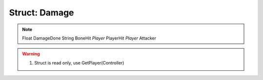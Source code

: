 Struct: Damage
----------

.. note::
  Float	DamageDone
  String	BoneHit
  `Player`	PlayerHit
  `Player`	Attacker

.. warning::
 1. Struct is read only, use GetPlayer(Controller)
